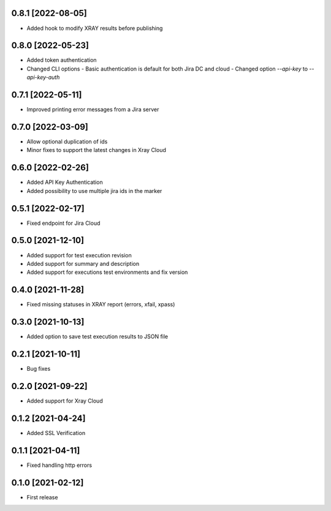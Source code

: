 0.8.1 [2022-08-05]
==================
- Added hook to modify XRAY results before publishing

0.8.0 [2022-05-23]
==================
- Added token authentication
- Changed CLI options
  - Basic authentication is default for both Jira DC and cloud
  - Changed option `--api-key` to `--api-key-auth`

0.7.1 [2022-05-11]
==================
- Improved printing error messages from a Jira server

0.7.0 [2022-03-09]
==================
- Allow optional duplication of ids
- Minor fixes to support the latest changes in Xray Cloud

0.6.0 [2022-02-26]
==================
- Added API Key Authentication
- Added possibility to use multiple jira ids in the marker

0.5.1 [2022-02-17]
==================
- Fixed endpoint for Jira Cloud

0.5.0 [2021-12-10]
==================
- Added support for test execution revision
- Added support for summary and description
- Added support for executions test environments and fix version

0.4.0 [2021-11-28]
==================
- Fixed missing statuses in XRAY report (errors, xfail, xpass)

0.3.0 [2021-10-13]
==================
- Added option to save test execution results to JSON file

0.2.1 [2021-10-11]
==================
- Bug fixes

0.2.0 [2021-09-22]
==================
- Added support for Xray Cloud

0.1.2 [2021-04-24]
==================
- Added SSL Verification

0.1.1 [2021-04-11]
==================
- Fixed handling http errors

0.1.0 [2021-02-12]
==================
- First release
